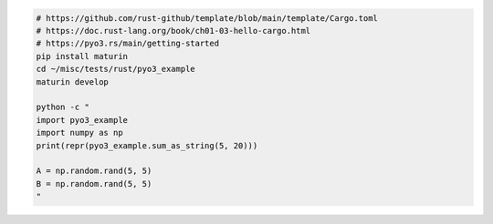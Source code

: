 
.. code:: bash

    # https://github.com/rust-github/template/blob/main/template/Cargo.toml
    # https://doc.rust-lang.org/book/ch01-03-hello-cargo.html
    # https://pyo3.rs/main/getting-started
    pip install maturin
    cd ~/misc/tests/rust/pyo3_example
    maturin develop

    python -c "
    import pyo3_example
    import numpy as np
    print(repr(pyo3_example.sum_as_string(5, 20)))

    A = np.random.rand(5, 5)
    B = np.random.rand(5, 5)
    "

